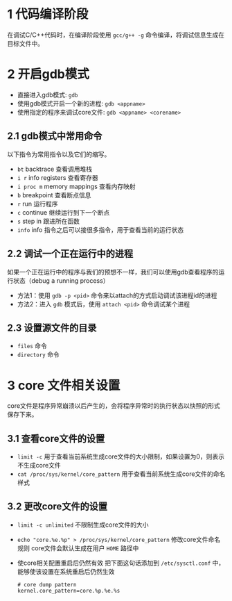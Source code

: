 #+BEGIN_COMMENT
.. title: linux下使用gdb的调试技巧
.. slug: debug-with-gdb-on-linux
.. date: 2017-10-24 8:58:25 UTC+08:00
.. tags: linux, gdb
.. category: 
.. link: 
.. description: 
.. type: text
#+END_COMMENT


* 1 代码编译阶段
在调试C/C++代码时，在编译阶段使用 =gcc/g++ -g= 命令编译，将调试信息生成在目标文件中。

* 2 开启gdb模式
- 直接进入gdb模式: =gdb= 
- 使用gdb模式开启一个新的进程: =gdb <appname>=
- 使用指定的程序来调试core文件: =gdb <appname> <corename>=

** 2.1 gdb模式中常用命令
以下指令为常用指令以及它们的缩写。
- =bt= backtrace 查看调用堆栈
- =i r= info registers 查看寄存器
- =i proc m= memory mappings 查看内存映射
- =b= breakpoint 查看断点信息
- =r= run 运行程序
- =c= continue 继续运行到下一个断点
- =s= step in 跟进所在函数
- =info= info 指令之后可以接很多指令，用于查看当前的运行状态

** 2.2 调试一个正在运行中的进程
如果一个正在运行中的程序与我们的预想不一样，我们可以使用gdb查看程序的运行状态（debug a running process）
- 方法1：使用 =gdb -p <pid>= 命令来以attach的方式启动调试该进程id的进程
- 方法2：进入 =gdb= 模式后，使用 =attach <pid>= 命令调试某个进程

** 2.3 设置源文件的目录
- =files= 命令
- =directory= 命令

* 3 core 文件相关设置
core文件是程序异常崩溃以后产生的，会将程序异常时的执行状态以快照的形式保存下来。

** 3.1 查看core文件的设置
+ =limit -c=
  用于查看当前系统生成core文件的大小限制，如果设置为0，则表示不生成core文件
+ =cat /proc/sys/kernel/core_pattern=
  用于查看当前系统生成core文件的命名样式

** 3.2 更改core文件的设置
+ =limit -c unlimited= 不限制生成core文件的大小
+ =echo "core.%e.%p" > /proc/sys/kernel/core_pattern= 修改core文件命名规则
  core文件会默认生成在用户 =HOME= 路径中
+ 使core相关配置重启后仍然有效
  把下面这句话添加到 =/etc/sysctl.conf= 中，能够使该设置在系统重启后仍然生效
  #+BEGIN_SRC shell
  # core dump pattern
  kernel.core_pattern=core.%p.%e.%s  
  #+END_SRC

